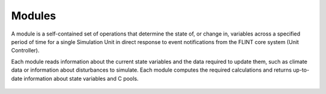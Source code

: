 .. _DeveloperWorkflow:

Modules
=========

A module is a self-contained set of operations that determine the state
of, or change in, variables across a specified period of time for a
single Simulation Unit in direct response to event notifications from
the FLINT core system (Unit Controller).

Each module reads information about the current state variables and the
data required to update them, such as climate data or information about
disturbances to simulate. Each module computes the required calculations
and returns up-to-date information about state variables and C pools.

.. figure:: ../images/architecture/ModuleOperation.png
   :alt: Module:- FLINT Core_Component
   :width: 600
   :align: center